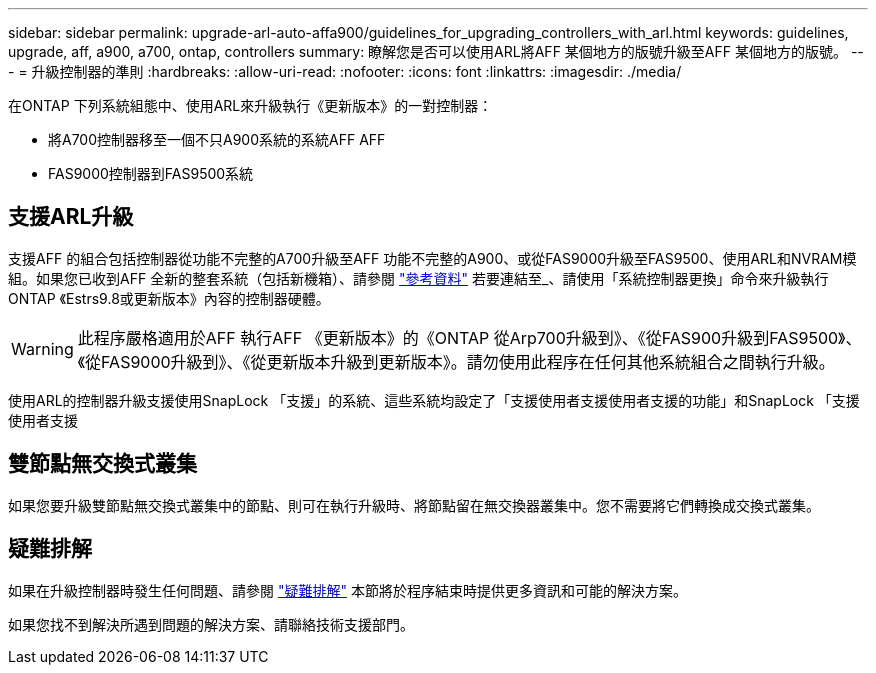 ---
sidebar: sidebar 
permalink: upgrade-arl-auto-affa900/guidelines_for_upgrading_controllers_with_arl.html 
keywords: guidelines, upgrade, aff, a900, a700, ontap, controllers 
summary: 瞭解您是否可以使用ARL將AFF 某個地方的版號升級至AFF 某個地方的版號。 
---
= 升級控制器的準則
:hardbreaks:
:allow-uri-read: 
:nofooter: 
:icons: font
:linkattrs: 
:imagesdir: ./media/


[role="lead"]
在ONTAP 下列系統組態中、使用ARL來升級執行《更新版本》的一對控制器：

* 將A700控制器移至一個不只A900系統的系統AFF AFF
* FAS9000控制器到FAS9500系統




== 支援ARL升級

支援AFF 的組合包括控制器從功能不完整的A700升級至AFF 功能不完整的A900、或從FAS9000升級至FAS9500、使用ARL和NVRAM模組。如果您已收到AFF 全新的整套系統（包括新機箱）、請參閱 link:other_references.html["參考資料"] 若要連結至_、請使用「系統控制器更換」命令來升級執行ONTAP 《Estrs9.8或更新版本》內容的控制器硬體。


WARNING: 此程序嚴格適用於AFF 執行AFF 《更新版本》的《ONTAP 從Arp700升級到》、《從FAS900升級到FAS9500》、《從FAS9000升級到》、《從更新版本升級到更新版本》。請勿使用此程序在任何其他系統組合之間執行升級。

使用ARL的控制器升級支援使用SnapLock 「支援」的系統、這些系統均設定了「支援使用者支援使用者支援的功能」和SnapLock 「支援使用者支援



== 雙節點無交換式叢集

如果您要升級雙節點無交換式叢集中的節點、則可在執行升級時、將節點留在無交換器叢集中。您不需要將它們轉換成交換式叢集。



== 疑難排解

如果在升級控制器時發生任何問題、請參閱 link:troubleshoot_index.html["疑難排解"] 本節將於程序結束時提供更多資訊和可能的解決方案。

如果您找不到解決所遇到問題的解決方案、請聯絡技術支援部門。
